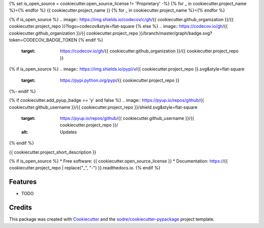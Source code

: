 {% set is_open_source = cookiecutter.open_source_license != 'Proprietary' -%}
{% for _ in cookiecutter.project_name %}={% endfor %}
{{ cookiecutter.project_name }}
{% for _ in cookiecutter.project_name %}={% endfor %}

.. image:: https://img.shields.io/conda/v/{{ cookiecutter.anaconda_organization }}/{{ cookiecutter.project_repo }}?logo=anaconda&style=flat-square
   :target: https://anaconda.org/{{ cookiecutter.anaconda_organization }}/{{ cookiecutter.project_repo }}

{% if is_open_source %}
.. image:: https://img.shields.io/codecov/c/gh/{{ cookiecutter.github_organization }}/{{ cookiecutter.project_repo }}?logo=codecov&style=flat-square
{% else %}
.. image:: https://codecov.io/gh/{{  cookiecutter.github_organization }}/{{ cookiecutter.project_repo }}/branch/master/graph/badge.svg?token=CODECOV_BADGE_TOKEN
{% endif %}
   :target: https://codecov.io/gh/{{ cookiecutter.github_organization }}/{{ cookiecutter.project_repo }}

.. image:: https://img.shields.io/codacy/grade/CODACY_BADGE_TOKEN?logo=codacy&style=flat-square
   :target: https://www.codacy.com/app/{{ cookiecutter.github_organization }}/{{  cookiecutter.project_repo }}
   :alt: Codacy Badge

.. image:: https://img.shields.io/badge/code--style-black-black?style=flat-square
   :target: https://github.com/psf/black

{% if is_open_source %}
.. image:: https://img.shields.io/pypi/v/{{ cookiecutter.project_repo }}.svg&style=flat-square
   :target: https://pypi.python.org/pypi/{{ cookiecutter.project_repo }}

.. image:: https://readthedocs.org/projects/{{ cookiecutter.project_repo | replace("_", "-") }}/badge/?version=latest&style=flat-square
   :target: https://{{ cookiecutter.project_repo | replace("_", "-") }}.readthedocs.io/en/latest/?badge=latest
   :alt: Documentation Status
{%- endif %}

{% if cookiecutter.add_pyup_badge == 'y' and false %}
.. image:: https://pyup.io/repos/github/{{ cookiecutter.github_username }}/{{ cookiecutter.project_repo }}/shield.svg&style=flat-square
   :target: https://pyup.io/repos/github/{{ cookiecutter.github_username }}/{{ cookiecutter.project_repo }}/
   :alt: Updates
{% endif %}


{{ cookiecutter.project_short_description }}

{% if is_open_source %}
* Free software: {{ cookiecutter.open_source_license }}
* Documentation: https://{{ cookiecutter.project_repo | replace("_", "-") }}.readthedocs.io.
{% endif %}

Features
--------

* TODO

Credits
-------

This package was created with Cookiecutter_ and the `sodre/cookiecutter-pypackage`_ project template.

.. _Cookiecutter: https://github.com/audreyr/cookiecutter
.. _`sodre/cookiecutter-pypackage`: https://github.com/sodre/cookiecutter-pypackage
